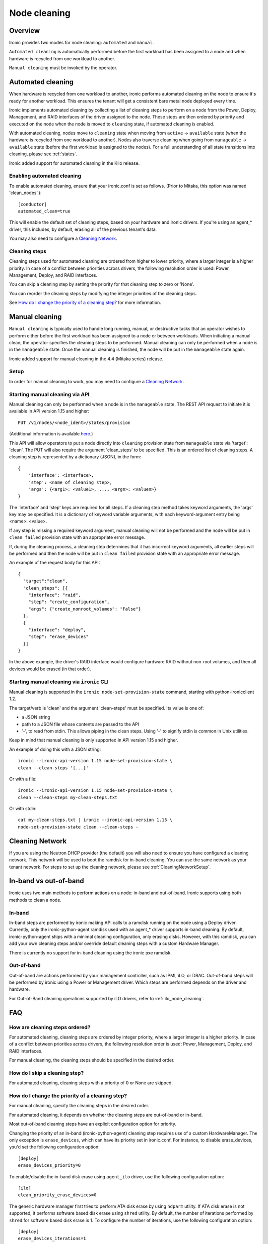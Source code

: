 .. _cleaning:

=============
Node cleaning
=============

Overview
========
Ironic provides two modes for node cleaning: ``automated`` and ``manual``.

``Automated cleaning`` is automatically performed before the first
workload has been assigned to a node and when hardware is recycled from
one workload to another.

``Manual cleaning`` must be invoked by the operator.


.. _automated_cleaning:

Automated cleaning
==================

When hardware is recycled from one workload to another, ironic performs
automated cleaning on the node to ensure it's ready for another workload. This
ensures the tenant will get a consistent bare metal node deployed every time.

Ironic implements automated cleaning by collecting a list of cleaning steps
to perform on a node from the Power, Deploy, Management, and RAID interfaces
of the driver assigned to the node. These steps are then ordered by priority
and executed on the node when the node is moved
to ``cleaning`` state, if automated cleaning is enabled.

With automated cleaning, nodes move to ``cleaning`` state when moving from
``active`` -> ``available`` state (when the hardware is recycled from one
workload to another). Nodes also traverse cleaning when going from
``manageable`` -> ``available`` state (before the first workload is
assigned to the nodes). For a full understanding of all state transitions
into cleaning, please see :ref:`states`.

Ironic added support for automated cleaning in the Kilo release.

.. _enabling-cleaning:

Enabling automated cleaning
---------------------------
To enable automated cleaning, ensure that your ironic.conf is set as follows.
(Prior to Mitaka, this option was named 'clean_nodes'.)::

  [conductor]
  automated_clean=true

This will enable the default set of cleaning steps, based on your hardware and
ironic drivers. If you're using an agent_* driver, this includes, by default,
erasing all of the previous tenant's data.

You may also need to configure a `Cleaning Network`_.

Cleaning steps
--------------

Cleaning steps used for automated cleaning are ordered from higher to lower
priority, where a larger integer is a higher priority. In case of a conflict
between priorities across drivers, the following resolution order is used:
Power, Management, Deploy, and RAID interfaces.

You can skip a cleaning step by setting the priority for that cleaning step
to zero or 'None'.

You can reorder the cleaning steps by modifying the integer priorities of the
cleaning steps.

See `How do I change the priority of a cleaning step?`_ for more information.


.. _manual_cleaning:

Manual cleaning
===============

``Manual cleaning`` is typically used to handle long running, manual, or
destructive tasks that an operator wishes to perform either before the first
workload has been assigned to a node or between workloads. When initiating a
manual clean, the operator specifies the cleaning steps to be performed.
Manual cleaning can only be performed when a node is in the ``manageable``
state. Once the manual cleaning is finished, the node will be put in the
``manageable`` state again.

Ironic added support for manual cleaning in the 4.4 (Mitaka series)
release.

Setup
-----

In order for manual cleaning to work, you may need to configure a
`Cleaning Network`_.

Starting manual cleaning via API
--------------------------------

Manual cleaning can only be performed when a node is in the ``manageable``
state. The REST API request to initiate it is available in API version 1.15 and
higher::

    PUT /v1/nodes/<node_ident>/states/provision

(Additional information is available `here <http://docs.openstack.org/developer/ironic/webapi/v1.html#nodes>`_.)

This API will allow operators to put a node directly into ``cleaning``
provision state from ``manageable`` state via 'target': 'clean'.
The PUT will also require the argument 'clean_steps' to be specified. This
is an ordered list of cleaning steps. A cleaning step is represented by a
dictionary (JSON), in the form::

  {
      'interface': <interface>,
      'step': <name of cleaning step>,
      'args': {<arg1>: <value1>, ..., <argn>: <valuen>}
  }

The 'interface' and 'step' keys are required for all steps. If a cleaning step
method takes keyword arguments, the 'args' key may be specified. It
is a dictionary of keyword variable arguments, with each keyword-argument entry
being <name>: <value>.

If any step is missing a required keyword argument, manual cleaning will not be
performed and the node will be put in ``clean failed`` provision state with an
appropriate error message.

If, during the cleaning process, a cleaning step determines that it has
incorrect keyword arguments, all earlier steps will be performed and then the
node will be put in ``clean failed`` provision state with an appropriate error
message.

An example of the request body for this API::

  {
    "target":"clean",
    "clean_steps": [{
      "interface": "raid",
      "step": "create_configuration",
      "args": {"create_nonroot_volumes": "False"}
    },
    {
      "interface": "deploy",
      "step": "erase_devices"
    }]
  }

In the above example, the driver's RAID interface would configure hardware
RAID without non-root volumes, and then all devices would be erased
(in that order).

Starting manual cleaning via ``ironic`` CLI
-------------------------------------------

Manual cleaning is supported in the ``ironic node-set-provision-state``
command, starting with python-ironicclient 1.2.

The target/verb is 'clean' and the argument 'clean-steps' must be specified.
Its value is one of:

- a JSON string
- path to a JSON file whose contents are passed to the API
- '-', to read from stdin. This allows piping in the clean steps.
  Using '-' to signify stdin is common in Unix utilities.

Keep in mind that manual cleaning is only supported in API version 1.15 and
higher.

An example of doing this with a JSON string::

    ironic --ironic-api-version 1.15 node-set-provision-state \
    clean --clean-steps '[...]'

Or with a file::

    ironic --ironic-api-version 1.15 node-set-provision-state \
    clean --clean-steps my-clean-steps.txt

Or with stdin::

    cat my-clean-steps.txt | ironic --ironic-api-version 1.15 \
    node-set-provision-state clean --clean-steps -

Cleaning Network
================

If you are using the Neutron DHCP provider (the default) you will also need to
ensure you have configured a cleaning network. This network will be used to
boot the ramdisk for in-band cleaning. You can use the same network as your
tenant network. For steps to set up the cleaning network, please see
:ref:`CleaningNetworkSetup`.

.. _InbandvsOutOfBandCleaning:

In-band vs out-of-band
======================
Ironic uses two main methods to perform actions on a node: in-band and
out-of-band. Ironic supports using both methods to clean a node.

In-band
-------
In-band steps are performed by ironic making API calls to a ramdisk running
on the node using a Deploy driver. Currently, only the ironic-python-agent
ramdisk used with an agent_* driver supports in-band cleaning. By default,
ironic-python-agent ships with a minimal cleaning configuration, only erasing
disks. However, with this ramdisk, you can add your own cleaning steps and/or
override default cleaning steps with a custom Hardware Manager.

There is currently no support for in-band cleaning using the ironic pxe
ramdisk.

Out-of-band
-----------
Out-of-band are actions performed by your management controller, such as IPMI,
iLO, or DRAC. Out-of-band steps will be performed by ironic using a Power or
Management driver. Which steps are performed depends on the driver and hardware.

For Out-of-Band cleaning operations supported by iLO drivers, refer to
:ref:`ilo_node_cleaning`.

FAQ
===

How are cleaning steps ordered?
-------------------------------
For automated cleaning, cleaning steps are ordered by integer priority, where
a larger integer is a higher priority. In case of a conflict between priorities
across drivers, the following resolution order is used: Power, Management,
Deploy, and RAID interfaces.

For manual cleaning, the cleaning steps should be specified in the desired
order.

How do I skip a cleaning step?
------------------------------
For automated cleaning, cleaning steps with a priority of 0 or None are skipped.


How do I change the priority of a cleaning step?
------------------------------------------------
For manual cleaning, specify the cleaning steps in the desired order.

For automated cleaning, it depends on whether the cleaning steps are
out-of-band or in-band.

Most out-of-band cleaning steps have an explicit configuration option for
priority.

Changing the priority of an in-band (ironic-python-agent) cleaning step
requires use of a custom HardwareManager. The only exception is
``erase_devices``, which can have its priority set in ironic.conf. For instance,
to disable erase_devices, you'd set the following configuration option::

  [deploy]
  erase_devices_priority=0

To enable/disable the in-band disk erase using ``agent_ilo`` driver, use the
following configuration option::

  [ilo]
  clean_priority_erase_devices=0

The generic hardware manager first tries to perform ATA disk erase by using
``hdparm`` utility.  If ATA disk erase is not supported, it performs software
based disk erase using ``shred`` utility.  By default, the number of iterations
performed by ``shred`` for software based disk erase is 1.  To configure
the number of iterations, use the following configuration option::

  [deploy]
  erase_devices_iterations=1


What cleaning step is running?
------------------------------
To check what cleaning step the node is performing or attempted to perform and
failed, either query the node endpoint for the node or run ``ironic node-show
$node_ident`` and look in the `internal_driver_info` field. The `clean_steps`
field will contain a list of all remaining steps with their priorities, and the
first one listed is the step currently in progress or that the node failed
before going into ``clean failed`` state.

Should I disable automated cleaning?
------------------------------------
Automated cleaning is recommended for ironic deployments, however, there are
some tradeoffs to having it enabled. For instance, ironic cannot deploy a new
instance to a node that is currently cleaning, and cleaning can be a time
consuming process. To mitigate this, we suggest using disks with support for
cryptographic ATA Security Erase, as typically the erase_devices step in the
deploy driver takes the longest time to complete of all cleaning steps.

Why can't I power on/off a node while it's cleaning?
----------------------------------------------------
During cleaning, nodes may be performing actions that shouldn't be
interrupted, such as BIOS or Firmware updates. As a result, operators are
forbidden from changing power state via the ironic API while a node is
cleaning.


Troubleshooting
===============
If cleaning fails on a node, the node will be put into ``clean failed`` state
and placed in maintenance mode, to prevent ironic from taking actions on the
node.

Nodes in ``clean failed`` will not be powered off, as the node might be in a
state such that powering it off could damage the node or remove useful
information about the nature of the cleaning failure.

A ``clean failed`` node can be moved to ``manageable`` state, where it cannot
be scheduled by nova and you can safely attempt to fix the node. To move a node
from ``clean failed`` to ``manageable``:
``ironic node-set-provision-state manage``.
You can now take actions on the node, such as replacing a bad disk drive.

Strategies for determining why a cleaning step failed include checking the
ironic conductor logs, viewing logs on the still-running ironic-python-agent
(if an in-band step failed), or performing general hardware troubleshooting on
the node.

When the node is repaired, you can move the node back to ``available`` state,
to allow it to be scheduled by nova.

::

  # First, move it out of maintenance mode
  ironic node-set-maintenance $node_ident false

  # Now, make the node available for scheduling by nova
  ironic node-set-provision-state $node_ident provide

The node will begin automated cleaning from the start, and move to
``available`` state when complete.
